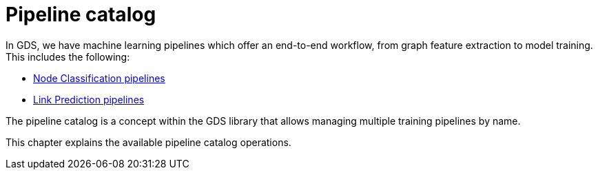 [[pipeline-catalog-ops]]
= Pipeline catalog
:description: This section details the pipeline catalog operations available to manage named training pipelines within the Neo4j Graph Data Science library.


In GDS, we have machine learning pipelines which offer an end-to-end workflow, from graph feature extraction to model training.
This includes the following:

* xref:machine-learning/node-property-prediction/nodeclassification-pipelines/node-classification.adoc[Node Classification pipelines]
* xref:machine-learning/linkprediction-pipelines/link-prediction.adoc[Link Prediction pipelines]

The pipeline catalog is a concept within the GDS library that allows managing multiple training pipelines by name.

This chapter explains the available pipeline catalog operations.
